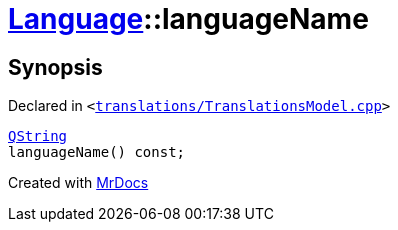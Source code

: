 [#Language-languageName]
= xref:Language.adoc[Language]::languageName
:relfileprefix: ../
:mrdocs:


== Synopsis

Declared in `&lt;https://github.com/PrismLauncher/PrismLauncher/blob/develop/launcher/translations/TranslationsModel.cpp#L70[translations&sol;TranslationsModel&period;cpp]&gt;`

[source,cpp,subs="verbatim,replacements,macros,-callouts"]
----
xref:QString.adoc[QString]
languageName() const;
----



[.small]#Created with https://www.mrdocs.com[MrDocs]#
